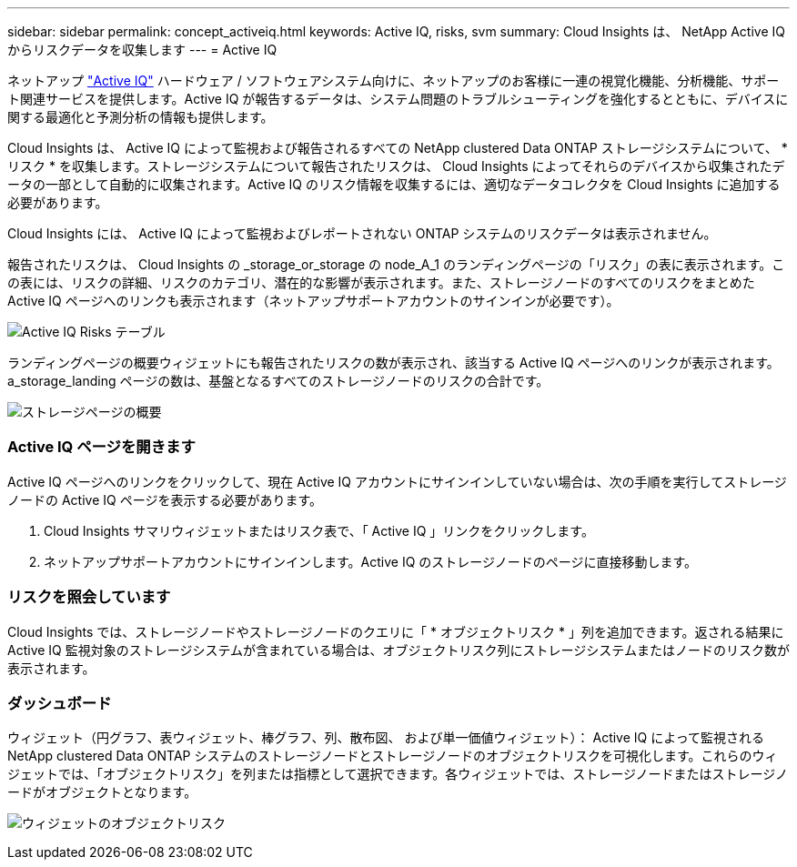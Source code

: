 ---
sidebar: sidebar 
permalink: concept_activeiq.html 
keywords: Active IQ, risks, svm 
summary: Cloud Insights は、 NetApp Active IQ からリスクデータを収集します 
---
= Active IQ


[role="lead"]
ネットアップ link:https://www.netapp.com/us/products/data-infrastructure-management/active-iq.aspx["Active IQ"] ハードウェア / ソフトウェアシステム向けに、ネットアップのお客様に一連の視覚化機能、分析機能、サポート関連サービスを提供します。Active IQ が報告するデータは、システム問題のトラブルシューティングを強化するとともに、デバイスに関する最適化と予測分析の情報も提供します。

Cloud Insights は、 Active IQ によって監視および報告されるすべての NetApp clustered Data ONTAP ストレージシステムについて、 * リスク * を収集します。ストレージシステムについて報告されたリスクは、 Cloud Insights によってそれらのデバイスから収集されたデータの一部として自動的に収集されます。Active IQ のリスク情報を収集するには、適切なデータコレクタを Cloud Insights に追加する必要があります。

Cloud Insights には、 Active IQ によって監視およびレポートされない ONTAP システムのリスクデータは表示されません。

報告されたリスクは、 Cloud Insights の _storage_or_storage の node_A_1 のランディングページの「リスク」の表に表示されます。この表には、リスクの詳細、リスクのカテゴリ、潜在的な影響が表示されます。また、ストレージノードのすべてのリスクをまとめた Active IQ ページへのリンクも表示されます（ネットアップサポートアカウントのサインインが必要です）。

image:AIQ_Risks_Table_Example.png["Active IQ Risks テーブル"]

ランディングページの概要ウィジェットにも報告されたリスクの数が表示され、該当する Active IQ ページへのリンクが表示されます。a_storage_landing ページの数は、基盤となるすべてのストレージノードのリスクの合計です。

image:AIQ_Summary_Example.png["ストレージページの概要"]



=== Active IQ ページを開きます

Active IQ ページへのリンクをクリックして、現在 Active IQ アカウントにサインインしていない場合は、次の手順を実行してストレージノードの Active IQ ページを表示する必要があります。

. Cloud Insights サマリウィジェットまたはリスク表で、「 Active IQ 」リンクをクリックします。
. ネットアップサポートアカウントにサインインします。Active IQ のストレージノードのページに直接移動します。




=== リスクを照会しています

Cloud Insights では、ストレージノードやストレージノードのクエリに「 * オブジェクトリスク * 」列を追加できます。返される結果に Active IQ 監視対象のストレージシステムが含まれている場合は、オブジェクトリスク列にストレージシステムまたはノードのリスク数が表示されます。



=== ダッシュボード

ウィジェット（円グラフ、表ウィジェット、棒グラフ、列、散布図、 および単一価値ウィジェット）： Active IQ によって監視される NetApp clustered Data ONTAP システムのストレージノードとストレージノードのオブジェクトリスクを可視化します。これらのウィジェットでは、「オブジェクトリスク」を列または指標として選択できます。各ウィジェットでは、ストレージノードまたはストレージノードがオブジェクトとなります。

image:ObjectRiskWidgets.png["ウィジェットのオブジェクトリスク"]
